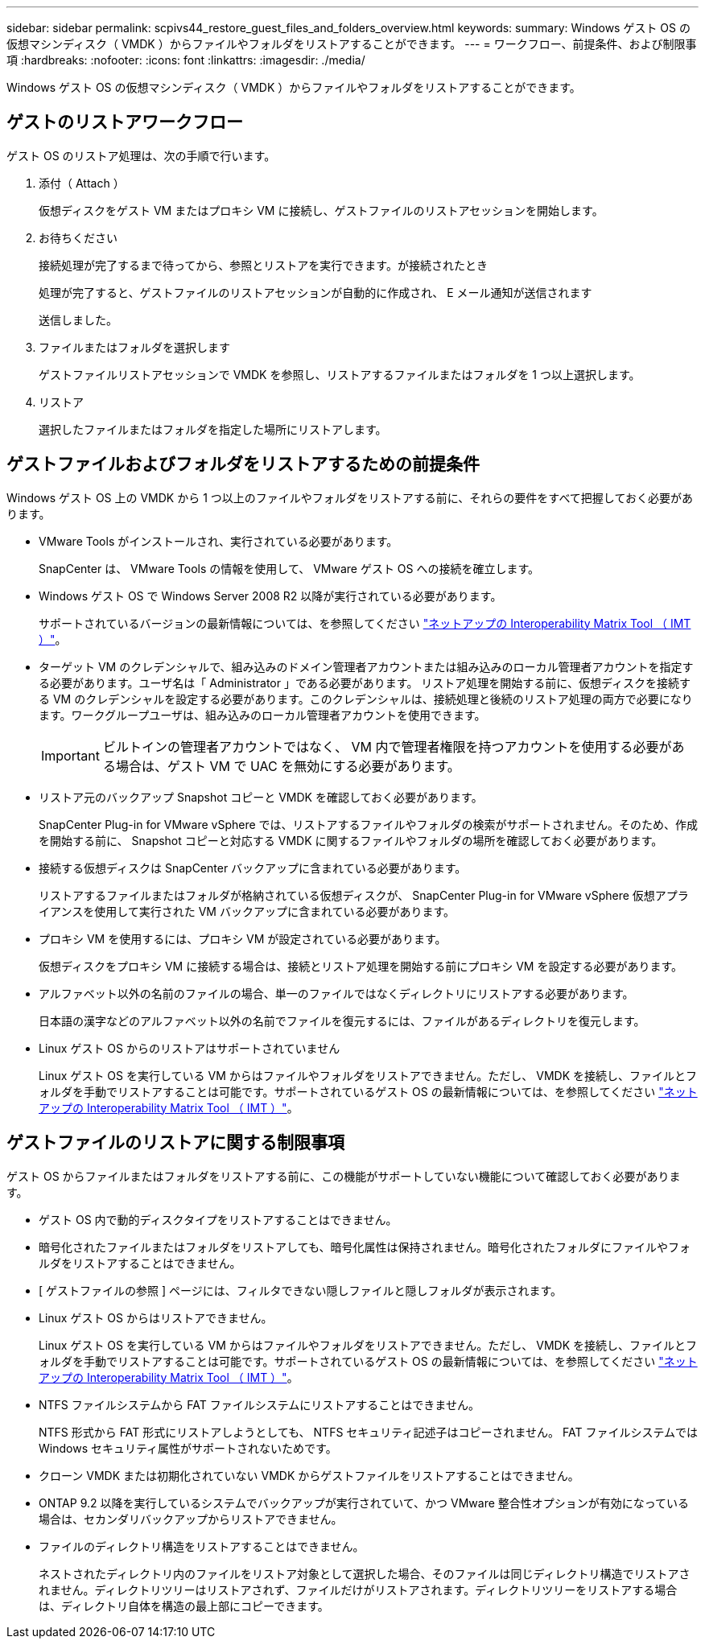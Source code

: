 ---
sidebar: sidebar 
permalink: scpivs44_restore_guest_files_and_folders_overview.html 
keywords:  
summary: Windows ゲスト OS の仮想マシンディスク（ VMDK ）からファイルやフォルダをリストアすることができます。 
---
= ワークフロー、前提条件、および制限事項
:hardbreaks:
:nofooter: 
:icons: font
:linkattrs: 
:imagesdir: ./media/


[role="lead"]
Windows ゲスト OS の仮想マシンディスク（ VMDK ）からファイルやフォルダをリストアすることができます。



== ゲストのリストアワークフロー

ゲスト OS のリストア処理は、次の手順で行います。

. 添付（ Attach ）
+
仮想ディスクをゲスト VM またはプロキシ VM に接続し、ゲストファイルのリストアセッションを開始します。

. お待ちください
+
接続処理が完了するまで待ってから、参照とリストアを実行できます。が接続されたとき

+
処理が完了すると、ゲストファイルのリストアセッションが自動的に作成され、 E メール通知が送信されます

+
送信しました。

. ファイルまたはフォルダを選択します
+
ゲストファイルリストアセッションで VMDK を参照し、リストアするファイルまたはフォルダを 1 つ以上選択します。

. リストア
+
選択したファイルまたはフォルダを指定した場所にリストアします。





== ゲストファイルおよびフォルダをリストアするための前提条件

Windows ゲスト OS 上の VMDK から 1 つ以上のファイルやフォルダをリストアする前に、それらの要件をすべて把握しておく必要があります。

* VMware Tools がインストールされ、実行されている必要があります。
+
SnapCenter は、 VMware Tools の情報を使用して、 VMware ゲスト OS への接続を確立します。

* Windows ゲスト OS で Windows Server 2008 R2 以降が実行されている必要があります。
+
サポートされているバージョンの最新情報については、を参照してください https://mysupport.netapp.com/matrix/imt.jsp?components=100571;&solution=1517&isHWU&src=IMT["ネットアップの Interoperability Matrix Tool （ IMT ）"^]。

* ターゲット VM のクレデンシャルで、組み込みのドメイン管理者アカウントまたは組み込みのローカル管理者アカウントを指定する必要があります。ユーザ名は「 Administrator 」である必要があります。 リストア処理を開始する前に、仮想ディスクを接続する VM のクレデンシャルを設定する必要があります。このクレデンシャルは、接続処理と後続のリストア処理の両方で必要になります。ワークグループユーザは、組み込みのローカル管理者アカウントを使用できます。
+

IMPORTANT: ビルトインの管理者アカウントではなく、 VM 内で管理者権限を持つアカウントを使用する必要がある場合は、ゲスト VM で UAC を無効にする必要があります。

* リストア元のバックアップ Snapshot コピーと VMDK を確認しておく必要があります。
+
SnapCenter Plug-in for VMware vSphere では、リストアするファイルやフォルダの検索がサポートされません。そのため、作成を開始する前に、 Snapshot コピーと対応する VMDK に関するファイルやフォルダの場所を確認しておく必要があります。

* 接続する仮想ディスクは SnapCenter バックアップに含まれている必要があります。
+
リストアするファイルまたはフォルダが格納されている仮想ディスクが、 SnapCenter Plug-in for VMware vSphere 仮想アプライアンスを使用して実行された VM バックアップに含まれている必要があります。

* プロキシ VM を使用するには、プロキシ VM が設定されている必要があります。
+
仮想ディスクをプロキシ VM に接続する場合は、接続とリストア処理を開始する前にプロキシ VM を設定する必要があります。

* アルファベット以外の名前のファイルの場合、単一のファイルではなくディレクトリにリストアする必要があります。
+
日本語の漢字などのアルファベット以外の名前でファイルを復元するには、ファイルがあるディレクトリを復元します。

* Linux ゲスト OS からのリストアはサポートされていません
+
Linux ゲスト OS を実行している VM からはファイルやフォルダをリストアできません。ただし、 VMDK を接続し、ファイルとフォルダを手動でリストアすることは可能です。サポートされているゲスト OS の最新情報については、を参照してください https://mysupport.netapp.com/matrix/imt.jsp?components=100571;&solution=1517&isHWU&src=IMT["ネットアップの Interoperability Matrix Tool （ IMT ）"^]。





== ゲストファイルのリストアに関する制限事項

ゲスト OS からファイルまたはフォルダをリストアする前に、この機能がサポートしていない機能について確認しておく必要があります。

* ゲスト OS 内で動的ディスクタイプをリストアすることはできません。
* 暗号化されたファイルまたはフォルダをリストアしても、暗号化属性は保持されません。暗号化されたフォルダにファイルやフォルダをリストアすることはできません。
* [ ゲストファイルの参照 ] ページには、フィルタできない隠しファイルと隠しフォルダが表示されます。
* Linux ゲスト OS からはリストアできません。
+
Linux ゲスト OS を実行している VM からはファイルやフォルダをリストアできません。ただし、 VMDK を接続し、ファイルとフォルダを手動でリストアすることは可能です。サポートされているゲスト OS の最新情報については、を参照してください https://mysupport.netapp.com/matrix/imt.jsp?components=100571;&solution=1517&isHWU&src=IMT["ネットアップの Interoperability Matrix Tool （ IMT ）"^]。

* NTFS ファイルシステムから FAT ファイルシステムにリストアすることはできません。
+
NTFS 形式から FAT 形式にリストアしようとしても、 NTFS セキュリティ記述子はコピーされません。 FAT ファイルシステムでは Windows セキュリティ属性がサポートされないためです。

* クローン VMDK または初期化されていない VMDK からゲストファイルをリストアすることはできません。
* ONTAP 9.2 以降を実行しているシステムでバックアップが実行されていて、かつ VMware 整合性オプションが有効になっている場合は、セカンダリバックアップからリストアできません。
* ファイルのディレクトリ構造をリストアすることはできません。
+
ネストされたディレクトリ内のファイルをリストア対象として選択した場合、そのファイルは同じディレクトリ構造でリストアされません。ディレクトリツリーはリストアされず、ファイルだけがリストアされます。ディレクトリツリーをリストアする場合は、ディレクトリ自体を構造の最上部にコピーできます。


